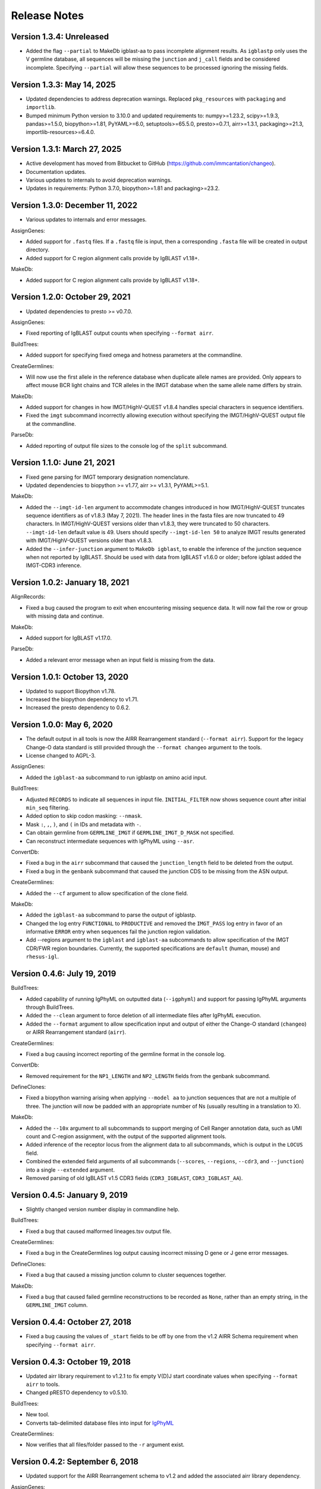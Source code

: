 Release Notes
===============================================================================

Version 1.3.4:  Unreleased
-------------------------------------------------------------------------------

+ Added the flag ``--partial`` to MakeDb igblast-aa to pass incomplete alignment
  results. As ``igblastp`` only uses the V germline database, all sequences will 
  be missing the ``junction`` and ``j_call`` fields and be considered incomplete.
  Specifying ``--partial`` will allow these sequences to be processed ignoring the
  missing fields.

Version 1.3.3:  May 14, 2025
-------------------------------------------------------------------------------

+ Updated dependencies to address deprecation warnings. Replaced ``pkg_resources``
  with ``packaging`` and ``importlib``.
+ Bumped minimum Python version to 3.10.0 and updated requirements to: numpy>=1.23.2,
  scipy>=1.9.3, pandas>=1.5.0, biopython>=1.81, PyYAML>=6.0, setuptools>=65.5.0,
  presto>=0.7.1, airr>=1.3.1, packaging>=21.3, importlib-resources>=6.4.0.

Version 1.3.1:  March 27, 2025
-------------------------------------------------------------------------------

+ Active development has moved from Bitbucket to GitHub (https://github.com/immcantation/changeo).
+ Documentation updates.
+ Various updates to internals to avoid deprecation warnings.
+ Updates in requirements: Python 3.7.0, biopython>=1.81 and packaging>=23.2.

Version 1.3.0:  December 11, 2022
-------------------------------------------------------------------------------

+ Various updates to internals and error messages.

AssignGenes:

+ Added support for ``.fastq`` files. If a ``.fastq`` file is input, then a
  corresponding ``.fasta`` file will be created in output directory.
+ Added support for C region alignment calls provide by IgBLAST v1.18+.

MakeDb:

+ Added support for C region alignment calls provide by IgBLAST v1.18+.


Version 1.2.0:  October 29, 2021
-------------------------------------------------------------------------------

+ Updated dependencies to presto >= v0.7.0.

AssignGenes:

+ Fixed reporting of IgBLAST output counts when specifying ``--format airr``.

BuildTrees:

+ Added support for specifying fixed omega and hotness parameters at the
  commandline.

CreateGermlines:

+ Will now use the first allele in the reference database when duplicate
  allele names are provided. Only appears to affect mouse BCR light chains
  and TCR alleles in the IMGT database when the same allele name differs by
  strain.

MakeDb:

+ Added support for changes in how IMGT/HighV-QUEST v1.8.4 handles special
  characters in sequence identifiers.
+ Fixed the ``imgt`` subcommand incorrectly allowing execution without
  specifying the IMGT/HighV-QUEST output file at the commandline.

ParseDb:

+ Added reporting of output file sizes to the console log of the ``split``
  subcommand.


Version 1.1.0:  June 21, 2021
-------------------------------------------------------------------------------

+ Fixed gene parsing for IMGT temporary designation nomenclature.
+ Updated dependencies to biopython >= v1.77, airr >= v1.3.1, PyYAML>=5.1.

MakeDb:

+ Added the ``--imgt-id-len`` argument to accommodate changes introduced in how
  IMGT/HighV-QUEST truncates sequence identifiers as of v1.8.3 (May 7, 2021).
  The header lines in the fasta files are now truncated to 49 characters. In
  IMGT/HighV-QUEST versions older than v1.8.3, they were truncated to 50 characters.
  ``--imgt-id-len`` default value is 49. Users should specify ``--imgt-id-len 50``
  to analyze IMGT results generated with IMGT/HighV-QUEST versions older than v1.8.3.
+ Added the ``--infer-junction`` argument to ``MakeDb igblast``, to enable the inference
  of the junction sequence when not reported by IgBLAST. Should be used with data from
  IgBLAST v1.6.0 or older; before igblast added the IMGT-CDR3 inference.


Version 1.0.2:  January 18, 2021
-------------------------------------------------------------------------------

AlignRecords:

+ Fixed a bug caused the program to exit when encountering missing sequence
  data. It will now fail the row or group with missing data and continue.

MakeDb:

+ Added support for IgBLAST v1.17.0.

ParseDb:

+ Added a relevant error message when an input field is missing from the data.


Version 1.0.1:  October 13, 2020
-------------------------------------------------------------------------------

+ Updated to support Biopython v1.78.
+ Increased the biopython dependency to v1.71.
+ Increased the presto dependency to 0.6.2.


Version 1.0.0:  May 6, 2020
-------------------------------------------------------------------------------

+ The default output in all tools is now the AIRR Rearrangement standard
  (``--format airr``). Support for the legacy Change-O data standard is still
  provided through the ``--format changeo`` argument to the tools.
+ License changed to AGPL-3.

AssignGenes:

+ Added the ``igblast-aa`` subcommand to run igblastp on amino acid input.

BuildTrees:

+ Adjusted ``RECORDS`` to indicate all sequences in input file.
  ``INITIAL_FILTER`` now shows sequence count after initial
  ``min_seq`` filtering.
+ Added option to skip codon masking: ``--nmask``.
+ Mask ``:``, ``,``, ``)``, and ``(`` in IDs and metadata with ``-``.
+ Can obtain germline from ``GERMLINE_IMGT`` if ``GERMLINE_IMGT_D_MASK``
  not specified.
+ Can reconstruct intermediate sequences with IgPhyML using ``--asr``.

ConvertDb:

+ Fixed a bug in the ``airr`` subcommand that caused the ``junction_length``
  field to be deleted from the output.
+ Fixed a bug in the ``genbank`` subcommand that caused the junction CDS
  to be missing from the ASN output.

CreateGermlines:

+ Added the ``--cf`` argument to allow specification of the clone field.

MakeDb:

+ Added the ``igblast-aa`` subcommand to parse the output of igblastp.
+ Changed the log entry ``FUNCTIONAL`` to ``PRODUCTIVE`` and removed the
  ``IMGT_PASS`` log entry in favor of an informative ``ERROR`` entry
  when sequences fail the junction region validation.
+ Add --regions argument to the ``igblast`` and ``igblast-aa`` subcommands
  to allow specification of the IMGT CDR/FWR region boundaries. Currently,
  the supported specifications are ``default`` (human, mouse) and
  ``rhesus-igl``.


Version 0.4.6:  July 19, 2019
-------------------------------------------------------------------------------

BuildTrees:

+ Added capability of running IgPhyML on outputted data (``--igphyml``) and
  support for passing IgPhyML arguments through BuildTrees.
+ Added the ``--clean`` argument to force deletion of all intermediate files
  after IgPhyML execution.
+ Added the ``--format`` argument to allow specification input and output of
  either the Change-O standard (``changeo``) or AIRR Rearrangement standard
  (``airr``).

CreateGermlines:

+ Fixed a bug causing incorrect reporting of the germline format in the
  console log.

ConvertDb:

+ Removed requirement for the ``NP1_LENGTH`` and ``NP2_LENGTH`` fields from
  the genbank subcommand.

DefineClones:

+ Fixed a biopython warning arising when applying ``--model aa`` to junction
  sequences that are not a multiple of three. The junction will now be
  padded with an appropriate number of Ns (usually resulting in a translation
  to X).

MakeDb:

+ Added the ``--10x`` argument to all subcommands to support merging of
  Cell Ranger annotation data, such as UMI count and C-region assignment,
  with the output of the supported alignment tools.
+ Added inference of the receptor locus from the alignment data to all
  subcommands, which is output in the ``LOCUS`` field.
+ Combined the extended field arguments of all subcommands (``--scores``,
  ``--regions``, ``--cdr3``, and ``--junction``) into a single ``--extended``
  argument.
+ Removed parsing of old IgBLAST v1.5 CDR3 fields
  (``CDR3_IGBLAST``, ``CDR3_IGBLAST_AA``).


Version 0.4.5:  January 9, 2019
-------------------------------------------------------------------------------

+ Slightly changed version number display in commandline help.

BuildTrees:

+ Fixed a bug that caused malformed lineages.tsv output file.

CreateGermlines:

+ Fixed a bug in the CreateGermlines log output causing incorrect missing
  D gene or J gene error messages.

DefineClones:

+ Fixed a bug that caused a missing junction column to cluster sequences
  together.

MakeDb:

+ Fixed a bug that caused failed germline reconstructions to be recorded as
  ``None``, rather than an empty string, in the ``GERMLINE_IMGT`` column.


Version 0.4.4:  October 27, 2018
-------------------------------------------------------------------------------

+ Fixed a bug causing the values of ``_start`` fields to be off by one from
  the v1.2 AIRR Schema requirement when specifying ``--format airr``.


Version 0.4.3:  October 19, 2018
-------------------------------------------------------------------------------

+ Updated airr library requirement to v1.2.1 to fix empty V(D)J start
  coordinate values when specifying ``--format airr`` to tools.
+ Changed pRESTO dependency to v0.5.10.

BuildTrees:

+ New tool.
+ Converts tab-delimited database files into input for
  `IgPhyML <https://bitbucket.org/kbhoehn/igphyml>`_

CreateGermlines:

+ Now verifies that all files/folder passed to the ``-r`` argument exist.


Version 0.4.2:  September 6, 2018
-------------------------------------------------------------------------------

+ Updated support for the AIRR Rearrangement schema to v1.2 and added the
  associated airr library dependency.

AssignGenes:

+ New tool.
+ Provides a simple IgBLAST wrapper as the ``igblast`` subcommand.

ConvertDb:

+ The ``genbank`` subcommand will perform a check for some of the required
  columns in the input file and exit if they are not found.
+ Changed the behavior of the ``-y`` argument in the ``genbank`` subcommand.
  This argument is now featured to sample features only, but allows
  for the inclusion of any BioSample attribute.

CreateGermlines:

+ Will now perform a naive verification that the reference sequences provided
  to the ``-r`` argument are IMGT-gapped. A warning will be issued to standard
  error if the reference sequence fail the check.
+ Will perform a check for some of the required columns in the input file and
  exit if they are not found.

MakeDb:

+ Changed the output of ``SEQUENCE_VDJ`` from the igblast subcommand to retain
  insertions in the query sequence rather than delete them as is done in the
  ``SEQUENCE_IMGT`` field.
+ Will now perform a naive verification that the reference sequences provided
  to the ``-r`` argument are IMGT-gapped. A warning will be issued to standard
  error if the reference sequence fail the check.


Version 0.4.1:  July 16, 2018
-------------------------------------------------------------------------------

+ Fixed installation incompatibility with pip 10.
+ Fixed duplicate newline issue on Windows.
+ All tools will no longer create empty pass or fail files if there are no
  records meeting the appropriate criteria for output.
+ Most tools now allow explicit specification of the output file name via
  the optional ``-o`` argument.
+ Added support for the AIRR standard TSV via the ``--format airr`` argument to
  all relevant tools.
+ Replaced V, D and J ``BTOP`` columns with ``CIGAR`` columns in data standard.
+ Numerous API changes and internal structural changes to commandline tools.

AlignRecords:

+ Fixed a bug arising when space characters are present in the sequence
  identifiers.

ConvertDb:

+ New tool.
+ Includes the airr and changeo subcommand to convert between AIRR and Change-O
  formatted TSV files.
+ The genbank subcommand creates MiAIRR compliant files for submission to
  GenBank/TLS.
+ Contains the baseline and fasta subcommands previously in ParseDb.

CreateGermlines

+ Changed character used to pad clonal consensus sequences from ``.`` to ``N``.
+ Changed tie resolution in clonal consensus from random V/J gene to
  alphabetical by sequence identifier.
+ Added ``--df`` and ``-jf`` arguments for specifying D and J fields,
  respectively.
+ Add initial sorting step with specifying ``--cloned`` so that clonally
  ordered input is no longer required.

DefineClones:

+ Removed the chen2010 and ademokun2011 and made the previous bygroup
  subcommand the default behavior.
+ Renamed the ``--f`` argument to ``--gf`` for consistency with other tools.
+ Added the arguments ``--vf`` and ``-jf`` to allow specification of
  V and J call fields, respectively.

MakeDb:

+ Renamed ``--noparse`` argument to ``--asis-id``.
+ Added ``asis-calls`` argument to igblast subcommand to allow use with
  non-standard gene names.
+ Added the ``GERMLINE_IMGT`` column to the default output.
+ Changed junction inference in igblast subcommand to use IgBLAST's CDR3
  assignment for IgBLAST versions greater than or equal to 1.7.0.
+ Added a verification that the ``SEQUENCE_IMGT`` and ``JUNCTION`` fields
  are in agreement for records to pass.
+ Changed behavior of the igblast subcommand's translation of the junction
  sequence to truncate junction that are not multiples of 3, rather than
  pad to a multiple of 3 (removes trailing X character).
+ The igblast subcommand will now fail records missing the required optional
  fields ``subject seq``, ``query seq`` and ``BTOP``, rather than abort.
+ Fixed bug causing parsing of IgBLAST <= 1.4 output to fail.

ParseDb:

+ Added the merge subcommand which will combine TSV files.
+ All field arguments are now case sensitive to provide support for both
  the Change-O and AIRR data standards.


Version 0.3.12:  February 16, 2018
-------------------------------------------------------------------------------

MakeDb:

+ Fixed a bug wherein specifying multiple simultaneous inputs would cause
  duplication of parsed pRESTO fields to appear in the second and higher
  output files.


Version 0.3.11:  February 6, 2018
-------------------------------------------------------------------------------

MakeDb:

+ Fixed junction inferrence for igblast subcommand when J region is
  truncated.


Version 0.3.10:  February 6, 2018
-------------------------------------------------------------------------------

Fixed incorrect progress bars resulting from files containing empty lines.

DefineClones:

+ Fixed several bugs in the chen2010 and ademokun2011 methods that caused them
  to either fail or incorrectly cluster all sequences into a single clone.
+ Added informative message for out of memory error in chen2010 and
  ademokun2011 methods.


Version 0.3.9:  October 17, 2017
-------------------------------------------------------------------------------

DefineClones:

+ Fixed a bug causing DefineClones to fail when all are sequences removed from
  a group due to missing characters.


Version 0.3.8:  October 5, 2017
-------------------------------------------------------------------------------

AlignRecords:

+ Ressurrected AlignRecords which performs multiple alignment of sequence
  fields.
+ Added new subcommands ``across`` (multiple aligns within columns),
  ``within`` (multiple aligns columns within each row), and ``block``
  (multiple aligns across both columns and rows).

CreateGermlines:

+ Fixed a bug causing CreateGermlines to incorrectly fail records when using
  the argument ``--vf V_CALL_GENOTYPED``.

DefineClones:

+ Added the ``--maxmiss`` argument to the bygroup subcommand of DefineClones
  which set exclusion criteria for junction sequence with ambiguous and
  missing characters. By default, bygroup will now fail all sequences
  with any missing characters in the junction (``--maxmiss 0``).


Version 0.3.7:  June 30, 2017
-------------------------------------------------------------------------------

MakeDb:

+ Fixed an incompatibility with IgBLAST v1.7.0.

CreateGermlines:

+ Fixed an error that occurs when using the ``--cloned`` with an input file
  containing duplicate values in ``SEQUENCE_ID`` that caused some records to
  be discarded.


Version 0.3.6:  June 13, 2017
-------------------------------------------------------------------------------

+ Fixed an overflow error on Windows that caused tools to fatally exit.
+ All tools will now print detailed help if no arguments are provided.


Version 0.3.5:  May 12, 2017
-------------------------------------------------------------------------------

Fixed a bug wherein ``.tsv`` was not being recognized as a valid extension.

MakeDb:

+ Added the ``--cdr3`` argument to the igblast subcommand to extract the
  CDR3 nucleotide and amino acid sequence defined by IgBLAST.
+ Updated the IMGT/HighV-QUEST parser to handle recent column name changes.
+ Fixed a bug in the igblast parser wherein some sequence identifiers were
  not being processed correctly.

DefineClones:

+ Changed the way ``X`` characters are handled in the amino acid Hamming
  distance model to count as a match against any character.


Version 0.3.4:  February 14, 2017
-------------------------------------------------------------------------------

License changed to Creative Commons Attribution-ShareAlike 4.0 International
(CC BY-SA 4.0).

CreateGermlines:

+ Added ``GERMLINE_V_CALL``, ``GERMLINE_D_CALL`` and ``GERMLINE_J_CALL``
  columns to the output when the ``-cloned`` argument is specified. These
  columns contain the consensus annotations when clonal groups contain
  ambiguous gene assignments.
+ Fixed the error message for an invalid repo (``-r``) argument.

DefineClones:

+ Deprecated ``m1n`` and ``hs1f`` distance models, renamed them to
  ``m1n_compat`` and ``hs1f_compat``, and replaced them with ``hh_s1f`` and
  replaced ``mk_rs1nf``, respectively.
+ Renamed the ``hs5f`` distance model to ``hh_s5f``.
+ Added the mouse specific distance model ``mk_rs5nf`` from Cui et al, 2016.

MakeDb:

+ Added compatibility for IgBLAST v1.6.
+ Added the flag ``--partial`` which tells MakeDb to pass incomplete alignment
  results specified.
+ Added missing console log entries for the ihmm subcommand.
+ IMGT/HighV-QUEST, IgBLAST and iHMMune-Align parsers have been cleaned up,
  better documented and moved into the iterable classes
  ``changeo.Parsers.IMGTReader``, ``change.Parsers.IgBLASTReader``, and
  ``change.Parsers.IHMMuneReader``, respectively.
+ Corrected behavior of ``D_FRAME`` annotation from the ``--junction``
  argument to the imgt subcommand such that it now reports no value when no
  value is reported by IMGT, rather than reporting the reading frame as 0 in
  these cases.
+ Fixed parsing of ``IN_FRAME``, ``STOP``, ``D_SEQ_START`` and ``D_SEQ_LENGTH``
  fields from iHMMune-Align output.
+ Removed extraneous score fields from each parser.
+ Fixed the error message for an invalid repo (``-r``) argument.


Version 0.3.3:  August 8, 2016
-------------------------------------------------------------------------------

Increased ``csv.field_size_limit`` in changeo.IO, ParseDb and DefineClones
to be able to handle files with larger number of UMIs in one field.

Renamed the fields ``N1_LENGTH`` to ``NP1_LENGTH`` and ``N2_LENGTH``
to ``NP2_LENGTH``.

CreateGermlines:

+ Added differentiation of the N and P regions the the ``REGION`` log field
  if the N/P region info is present in the input file (eg, from the
  ``--junction`` argument to MakeDb-imgt). If the additional N/P region
  columns are not present, then both N and P regions will be denoted by N,
  as in previous versions.
+ Added the option 'regions' to the ``-g`` argument to create add the
  ``GERMLINE_REGIONS`` field to the output which represents the germline
  positions as V, D, J, N and P characters. This is equivalent to the
  ``REGION`` log entry.

DefineClones:

+ Improved peformance significantly of the ``--act set`` grouping method in
  the bygroup subcommand.

MakeDb:

+ Fixed a bug producing ``D_SEQ_START`` and ``J_SEQ_START`` relative to
  ``SEQUENCE_VDJ`` when they should be relative to ``SEQUENCE_INPUT``.
+ Added the argument ``--junction`` to the imgt subcommand to parse additional
  junction information fields, including N/P region lengths and the D-segment
  reading frame. This provides the following additional output fields:
  ``D_FRAME``, ``N1_LENGTH``, ``N2_LENGTH``, ``P3V_LENGTH``, ``P5D_LENGTH``,
  ``P3D_LENGTH``, ``P5J_LENGTH``.
+ The fields ``N1_LENGTH`` and ``N2_LENGTH`` have been renamed to accommodate
  adding additional output from IMGT under the ``--junction`` flag. The new
  names are ``NP1_LENGTH`` and ``NP2_LENGTH``.
+ Fixed a bug that caused the ``IN_FRAME``, ``MUTATED_INVARIANT`` and
  ``STOP`` field to be be parsed incorrectly from IMGT data.
+ Ouput from iHMMuneAlign can now be parsed via the ``ihmm`` subcommand.
  Note, there is insufficient information returned by iHMMuneAlign to
  reliably reconstruct germline sequences from the output using
  CreateGermlines.


ParseDb:

+ Renamed the clip subcommand to baseline.


Version 0.3.2:  March 8, 2016
-------------------------------------------------------------------------------

Fixed a bug with installation on Windows due to old file paths lingering in
changeo.egg-info/SOURCES.txt.

Updated license from CC BY-NC-SA 3.0 to CC BY-NC-SA 4.0.

CreateGermlines:

+ Fixed a bug producing incorrect values in the ``SEQUENCE`` field on the
  log file.

MakeDb:

+ Updated igblast subcommand to correctly parse records with indels. Now
  igblast must be run with the argument ``outfmt "7 std qseq sseq btop"``.
+ Changed the names of the FWR and CDR output columns added with
  ``--regions`` to ``<region>_IMGT``.
+ Added ``V_BTOP`` and ``J_BTOP`` output when the ``--scores`` flag is
  specified to the igblast subcommand.


Version 0.3.1:  December 18, 2015
-------------------------------------------------------------------------------

MakeDb:

+ Fixed bug wherein the imgt subcommand was not properly recognizing an
  extracted folder as input to the ``-i`` argument.


Version 0.3.0:  December 4, 2015
-------------------------------------------------------------------------------

Conversion to a proper Python package which uses pip and setuptools for
installation.

The package now requires Python 3.4. Python 2.7 is not longer supported.

The required dependency versions have been bumped to numpy 1.9, scipy 0.14,
pandas 0.16 and biopython 1.65.

DbCore:

+ Divided DbCore functionality into the separate modules: Defaults, Distance,
  IO, Multiprocessing and Receptor.

IgCore:

+ Remove IgCore in favor of dependency on pRESTO >= 0.5.0.

AnalyzeAa:

+ This tool was removed. This functionality has been migrated to the alakazam
  R package.

DefineClones:

+ Added ``--sf`` flag to specify sequence field to be used to calculate
  distance between sequences.
+ Fixed bug in wherein sequences with missing data in grouping columns
  were being assigned into a single group and clustered. Sequences with
  missing grouping variables will now be failed.
+ Fixed bug where sequences with "None" junctions were grouped together.

GapRecords:

+ This tool was removed in favor of adding IMGT gapping support to igblast
  subcommand of MakeDb.

MakeDb:

+ Updated IgBLAST parser to create an IMGT gapped sequence and infer the
  junction region as defined by IMGT.
+ Added the ``--regions`` flag which adds extra columns containing FWR and CDR
  regions as defined by IMGT.
+ Added support to imgt subcommand for the new IMGT/HighV-QUEST compression
  scheme (.txz files).


Version 0.2.5:  August 25, 2015
-------------------------------------------------------------------------------

CreateGermlines:

+ Removed default '-r' repository and added informative error messages when
  invalid germline repositories are provided.
+ Updated '-r' flag to take list of folders and/or fasta files with germlines.


Version 0.2.4:  August 19, 2015
-------------------------------------------------------------------------------

MakeDb:

+ Fixed a bug wherein N1 and N2 region indexing was off by one nucleotide
  for the igblast subcommand (leading to incorrect SEQUENCE_VDJ values).

ParseDb:

+ Fixed a bug wherein specifying the ``-f`` argument to the index subcommand
  would cause an error.


Version 0.2.3:  July 22, 2015
-------------------------------------------------------------------------------

DefineClones:

+ Fixed a typo in the default normalization setting of the bygroup subcommand,
  which was being interpreted as 'none' rather than 'len'.
+ Changed the 'hs5f' model of the bygroup subcommand to be centered -log10 of
  the targeting probability.
+ Added the ``--sym`` argument to the bygroup subcommand which determines how
  asymmetric distances are handled.


Version 0.2.2:  July 8, 2015
-------------------------------------------------------------------------------

CreateGermlines:

+ Germline creation now works for IgBLAST output parsed with MakeDb. The
  argument ``--sf SEQUENCE_VDJ`` must be provided to generate germlines from
  IgBLAST output. The same reference database used for the IgBLAST alignment
  must be specified with the ``-r`` flag.
+ Fixed a bug with determination of N1 and N2 region positions.

MakeDb:

+ Combined the ``-z`` and ``-f`` flags of the imgt subcommand into a single flag,
  ``-i``, which autodetects the input type.
+ Added requirement that IgBLAST input be generated using the
  ``-outfmt "7 std qseq"`` argument to igblastn.
+ Modified SEQUENCE_VDJ output from IgBLAST parser to include gaps inserted
  during alignment.
+ Added correction for IgBLAST alignments where V/D, D/J or V/J segments are
  assigned overlapping positions.
+ Corrected N1_LENGTH and N2_LENGTH calculation from IgBLAST output.
+ Added the ``--scores`` flag which adds extra columns containing alignment
  scores from IMGT and IgBLAST output.


Version 0.2.1:  June 18, 2015
-------------------------------------------------------------------------------

DefineClones:

+ Removed mouse 3-mer model, 'm3n'.


Version 0.2.0:  June 17, 2015
-------------------------------------------------------------------------------

Initial public prerelease.

Output files were added to the usage documentation of all scripts.

General code cleanup.

DbCore:

+ Updated loading of database files to convert column names to uppercase.

AnalyzeAa:

+ Fixed a bug where junctions less than one codon long would lead to a
  division by zero error.
+ Added ``--failed`` flag to create database with records that fail analysis.
+ Added ``--sf`` flag to specify sequence field to be analyzed.

CreateGermlines:

+ Fixed a bug where germline sequences could not be created for light chains.

DefineClones:

+ Added a human 1-mer model, 'hs1f', which uses the substitution rates from
  from Yaari et al, 2013.
+ Changed default model to 'hs1f' and default normalization to length for
  bygroup subcommand.
+ Added ``--link`` argument which allows for specification of single, complete,
  or average linkage during clonal clustering (default single).

GapRecords:

+ Fixed a bug wherein non-standard sequence fields could not be aligned.

MakeDb:

+ Fixed bug where the allele 'TRGVA*01' was not recognized as a valid allele.

ParseDb:

+ Added rename subcommand to ParseDb which renames fields.



Version 0.2.0.beta-2015-05-31:  May 31, 2015
-------------------------------------------------------------------------------

Minor changes to a few output file names and log field entries.

ParseDb:

+ Added index subcommand to ParseDb which adds a numeric index field.


Version 0.2.0.beta-2015-05-05:  May 05, 2015
-------------------------------------------------------------------------------

Prerelease for review.

